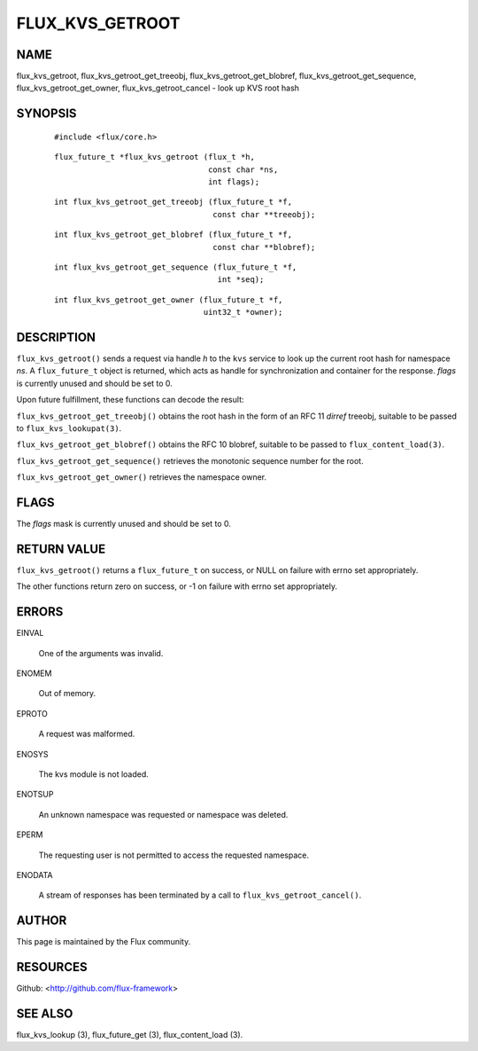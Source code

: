 ================
FLUX_KVS_GETROOT
================


NAME
====

flux_kvs_getroot, flux_kvs_getroot_get_treeobj, flux_kvs_getroot_get_blobref, flux_kvs_getroot_get_sequence, flux_kvs_getroot_get_owner, flux_kvs_getroot_cancel - look up KVS root hash

SYNOPSIS
========

   ::

      #include <flux/core.h>

..

   ::

      flux_future_t *flux_kvs_getroot (flux_t *h,
                                       const char *ns,
                                       int flags);

   ::

      int flux_kvs_getroot_get_treeobj (flux_future_t *f,
                                        const char **treeobj);

..

   ::

      int flux_kvs_getroot_get_blobref (flux_future_t *f,
                                        const char **blobref);

   ::

      int flux_kvs_getroot_get_sequence (flux_future_t *f,
                                         int *seq);

..

   ::

      int flux_kvs_getroot_get_owner (flux_future_t *f,
                                      uint32_t *owner);

DESCRIPTION
===========

``flux_kvs_getroot()`` sends a request via handle *h* to the ``kvs`` service to look up the current root hash for namespace *ns*. A ``flux_future_t`` object is returned, which acts as handle for synchronization and container for the response. *flags* is currently unused and should be set to 0.

Upon future fulfillment, these functions can decode the result:

``flux_kvs_getroot_get_treeobj()`` obtains the root hash in the form of an RFC 11 *dirref* treeobj, suitable to be passed to ``flux_kvs_lookupat(3)``.

``flux_kvs_getroot_get_blobref()`` obtains the RFC 10 blobref, suitable to be passed to ``flux_content_load(3)``.

``flux_kvs_getroot_get_sequence()`` retrieves the monotonic sequence number for the root.

``flux_kvs_getroot_get_owner()`` retrieves the namespace owner.

FLAGS
=====

The *flags* mask is currently unused and should be set to 0.

RETURN VALUE
============

``flux_kvs_getroot()`` returns a ``flux_future_t`` on success, or NULL on failure with errno set appropriately.

The other functions return zero on success, or -1 on failure with errno set appropriately.

ERRORS
======

EINVAL

   One of the arguments was invalid.

ENOMEM

   Out of memory.

EPROTO

   A request was malformed.

ENOSYS

   The kvs module is not loaded.

ENOTSUP

   An unknown namespace was requested or namespace was deleted.

EPERM

   The requesting user is not permitted to access the requested namespace.

ENODATA

   A stream of responses has been terminated by a call to ``flux_kvs_getroot_cancel()``.

AUTHOR
======

This page is maintained by the Flux community.

RESOURCES
=========

Github: <http://github.com/flux-framework>

SEE ALSO
========

flux_kvs_lookup (3), flux_future_get (3), flux_content_load (3).
